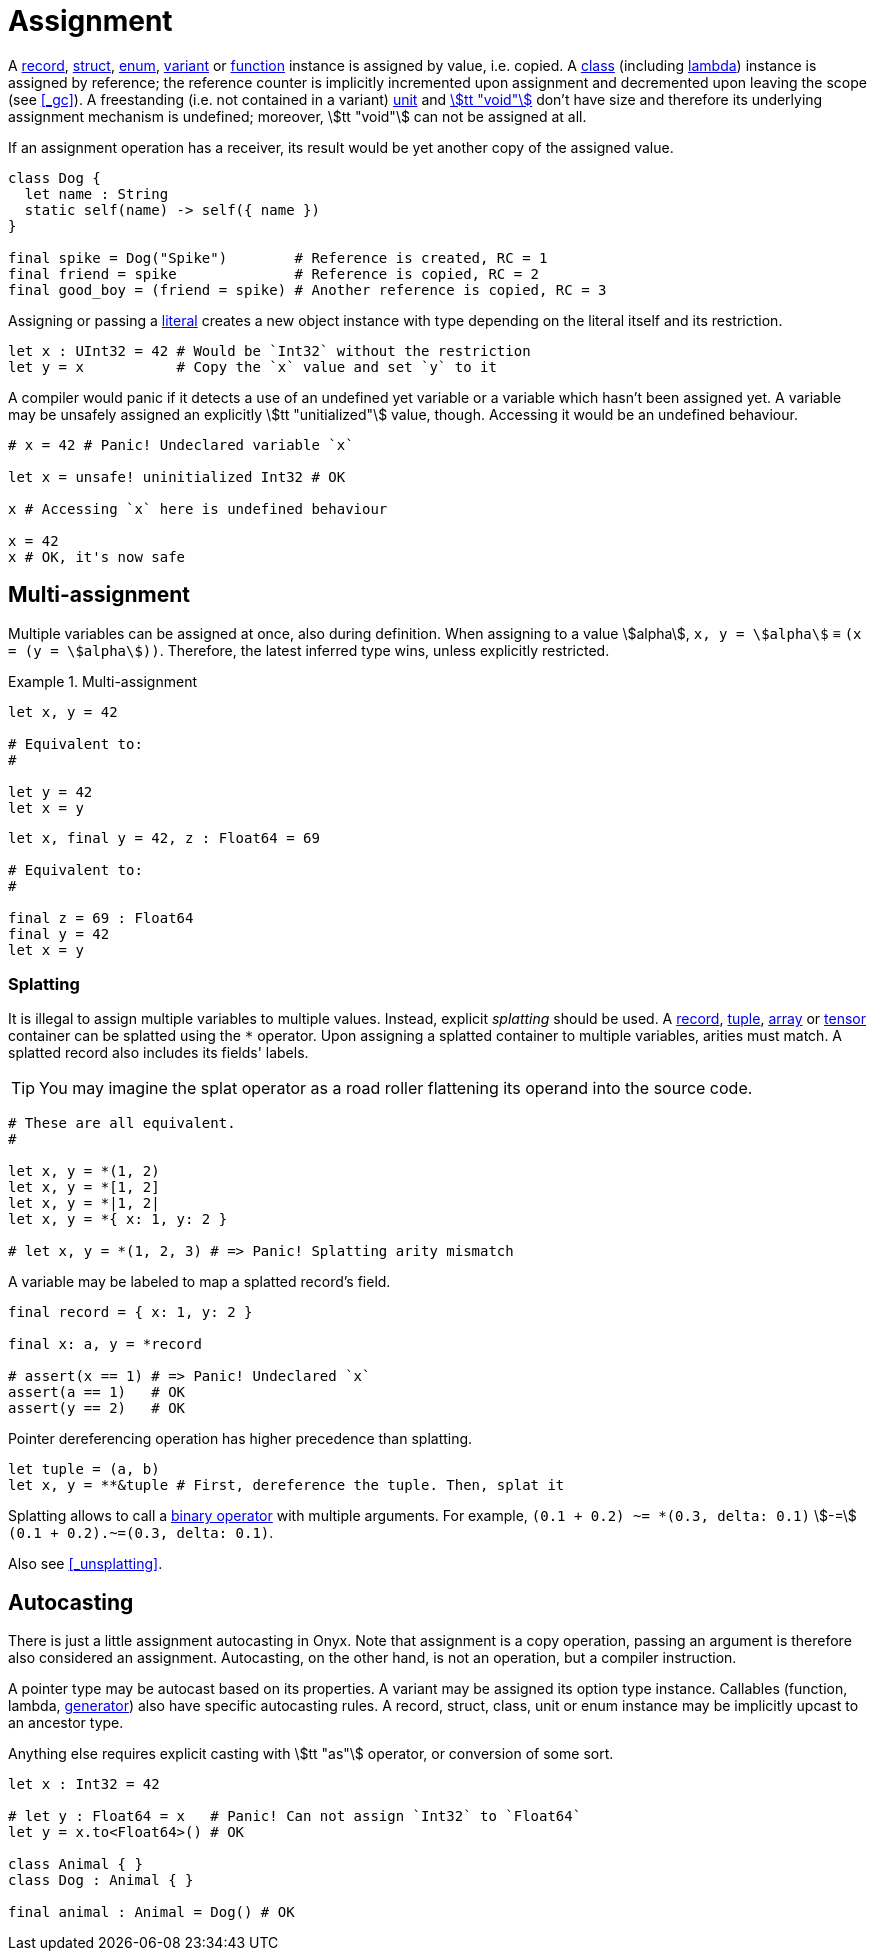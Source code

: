 = Assignment

A <<_record, record>>, <<_struct, struct>>, <<_enum, enum>>, <<_variant, variant>> or <<_function, function>> instance is assigned by value, i.e. copied.
A <<_class, class>> (including <<_lambda, lambda>>) instance is assigned by reference; the reference counter is implicitly incremented upon assignment and decremented upon leaving the scope (see <<_gc>>).
A freestanding (i.e. not contained in a variant) <<_unit, unit>> and <<_void, stem:[tt "void"]>> don't have size and therefore its underlying assignment mechanism is undefined; moreover, stem:[tt "void"] can not be assigned at all.

If an assignment operation has a receiver, its result would be yet another copy of the assigned value.

```onyx
class Dog {
  let name : String
  static self(name) -> self({ name })
}

final spike = Dog("Spike")        # Reference is created, RC = 1
final friend = spike              # Reference is copied, RC = 2
final good_boy = (friend = spike) # Another reference is copied, RC = 3
```

Assigning or passing a <<_literal, literal>> creates a new object instance with type depending on the literal itself and its restriction.

```onyx
let x : UInt32 = 42 # Would be `Int32` without the restriction
let y = x           # Copy the `x` value and set `y` to it
```

A compiler would panic if it detects a use of an undefined yet variable or a variable which hasn't been assigned yet.
A variable may be unsafely assigned an explicitly stem:[tt "unitialized"] value, though.
Accessing it would be an undefined behaviour.

```onyx
# x = 42 # Panic! Undeclared variable `x`

let x = unsafe! uninitialized Int32 # OK

x # Accessing `x` here is undefined behaviour

x = 42
x # OK, it's now safe
```

== Multi-assignment

Multiple variables can be assigned at once, also during definition.
When assigning to a value stem:[alpha], `x, y = stem:[alpha]` ≡ `(x = (y = stem:[alpha]))`.
Therefore, the latest inferred type wins, unless explicitly restricted.

.Multi-assignment
====
```onyx
let x, y = 42

# Equivalent to:
#

let y = 42
let x = y
```

```onyx
let x, final y = 42, z : Float64 = 69

# Equivalent to:
#

final z = 69 : Float64
final y = 42
let x = y
```
====

=== Splatting

It is illegal to assign multiple variables to multiple values.
Instead, explicit _splatting_ should be used.
A <<_record, record>>, <<_tuple, tuple>>, <<_array, array>> or <<_tensor, tensor>> container can be splatted using the `*` operator.
Upon assigning a splatted container to multiple variables, arities must match.
A splatted record also includes its fields' labels.

TIP: You may imagine the splat operator as a road roller flattening its operand into the source code.

```onyx
# These are all equivalent.
#

let x, y = *(1, 2)
let x, y = *[1, 2]
let x, y = *|1, 2|
let x, y = *{ x: 1, y: 2 }

# let x, y = *(1, 2, 3) # => Panic! Splatting arity mismatch
```

A variable may be labeled to map a splatted record's field.

```onyx
final record = { x: 1, y: 2 }

final x: a, y = *record

# assert(x == 1) # => Panic! Undeclared `x`
assert(a == 1)   # OK
assert(y == 2)   # OK
```

Pointer dereferencing operation has higher precedence than splatting.

```onyx
let tuple = (a, b)
let x, y = **&tuple # First, dereference the tuple. Then, splat it
```

Splatting allows to call a <<_binary_operator, binary operator>> with multiple arguments.
For example, `(0.1 + 0.2) ~= *(0.3, delta: 0.1)` stem:[-=] `(0.1 + 0.2).~=(0.3, delta: 0.1)`.

Also see <<_unsplatting>>.

== Autocasting

There is just a little assignment autocasting in Onyx.
Note that assignment is a copy operation, passing an argument is therefore also considered an assignment.
Autocasting, on the other hand, is not an operation, but a compiler instruction.

A pointer type may be autocast based on its properties.
A variant may be assigned its option type instance.
Callables (function, lambda, <<_generator, generator>>) also have specific autocasting rules.
A record, struct, class, unit or enum instance may be implicitly upcast to an ancestor type.
// Integers and floats may be implicitly cast to an instance of a greater bitsize.

// ```onyx
// let x : Int32 = 42
// let y : Int64 = x # OK, `Int64` contains `Int32`
// ```

Anything else requires explicit casting with stem:[tt "as"] operator, or conversion of some sort.

```onyx
let x : Int32 = 42

# let y : Float64 = x   # Panic! Can not assign `Int32` to `Float64`
let y = x.to<Float64>() # OK

class Animal { }
class Dog : Animal { }

final animal : Animal = Dog() # OK
```
